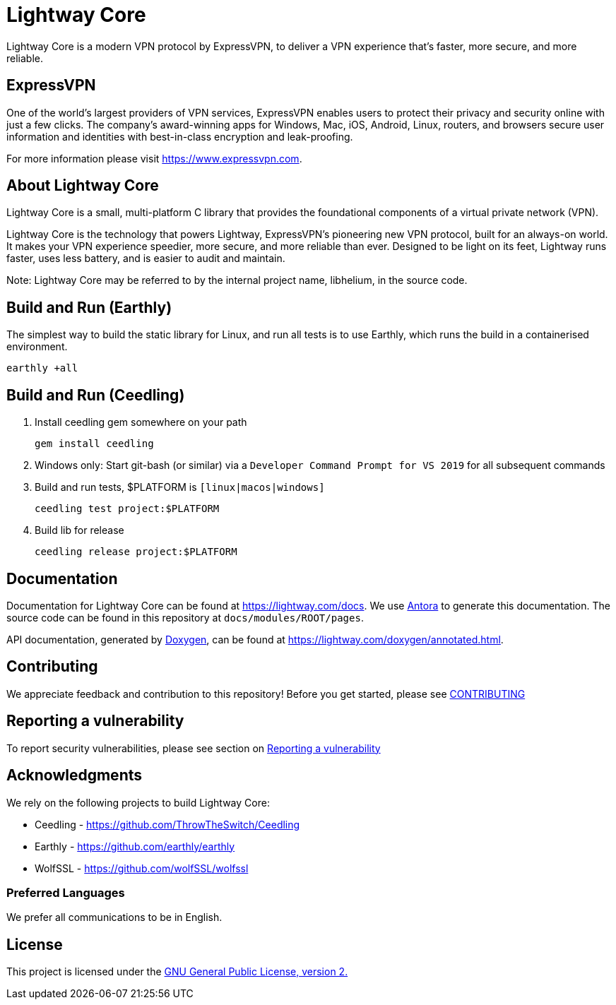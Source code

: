 = Lightway Core

Lightway Core is a modern VPN protocol by ExpressVPN, to deliver a VPN experience that’s faster, more secure, and more reliable.

== ExpressVPN

One of the world’s largest providers of VPN services, ExpressVPN enables users
to protect their privacy and security online with just a few clicks. The
company’s award-winning apps for Windows, Mac, iOS, Android, Linux, routers,
and browsers secure user information and identities with best-in-class
encryption and leak-proofing.

For more information please visit https://www.expressvpn.com.

== About Lightway Core

Lightway Core is a small, multi-platform C library that provides the
foundational components of a virtual private network (VPN).

Lightway Core is the technology that powers Lightway, ExpressVPN’s pioneering
new VPN protocol, built for an always-on world. It makes your VPN experience
speedier, more secure, and more reliable than ever. Designed to be light on its
feet, Lightway runs faster, uses less battery, and is easier to audit and
maintain.

Note: Lightway Core may be referred to by the internal project name, libhelium,
in the source code.

== Build and Run (Earthly)

The simplest way to build the static library for Linux, and run all tests is to use Earthly, which runs the build in a containerised environment.

[source,bash]
earthly +all

== Build and Run (Ceedling)

. Install ceedling gem somewhere on your path
+
[source,bash]
gem install ceedling

. Windows only: Start git-bash (or similar) via a `Developer Command Prompt for VS 2019` for all subsequent commands

. Build and run tests, $PLATFORM is `[linux|macos|windows]`
+
[source,bash]
ceedling test project:$PLATFORM

. Build lib for release
+
[source,bash]
ceedling release project:$PLATFORM

== Documentation

Documentation for Lightway Core can be found at https://lightway.com/docs. We use https://antora.org/[Antora] to generate this documentation. The source code can be found in this repository at `+docs/modules/ROOT/pages+`.

API documentation, generated by https://doxygen.nl[Doxygen], can be found at https://lightway.com/doxygen/annotated.html.

== Contributing

We appreciate feedback and contribution to this repository! Before you get started, please see link:CONTRIBUTING.adoc[CONTRIBUTING]


== Reporting a vulnerability

To report security vulnerabilities, please see section on link:SECURITY.adoc#reporting-a-vulnerability[Reporting a vulnerability]

== Acknowledgments

We rely on the following projects to build Lightway Core:

* Ceedling - https://github.com/ThrowTheSwitch/Ceedling
* Earthly - https://github.com/earthly/earthly
* WolfSSL - https://github.com/wolfSSL/wolfssl

=== Preferred Languages

We prefer all communications to be in English.

== License
This project is licensed under the
https://www.gnu.org/licenses/gpl-2.0.html[GNU General Public License, version 2.]
